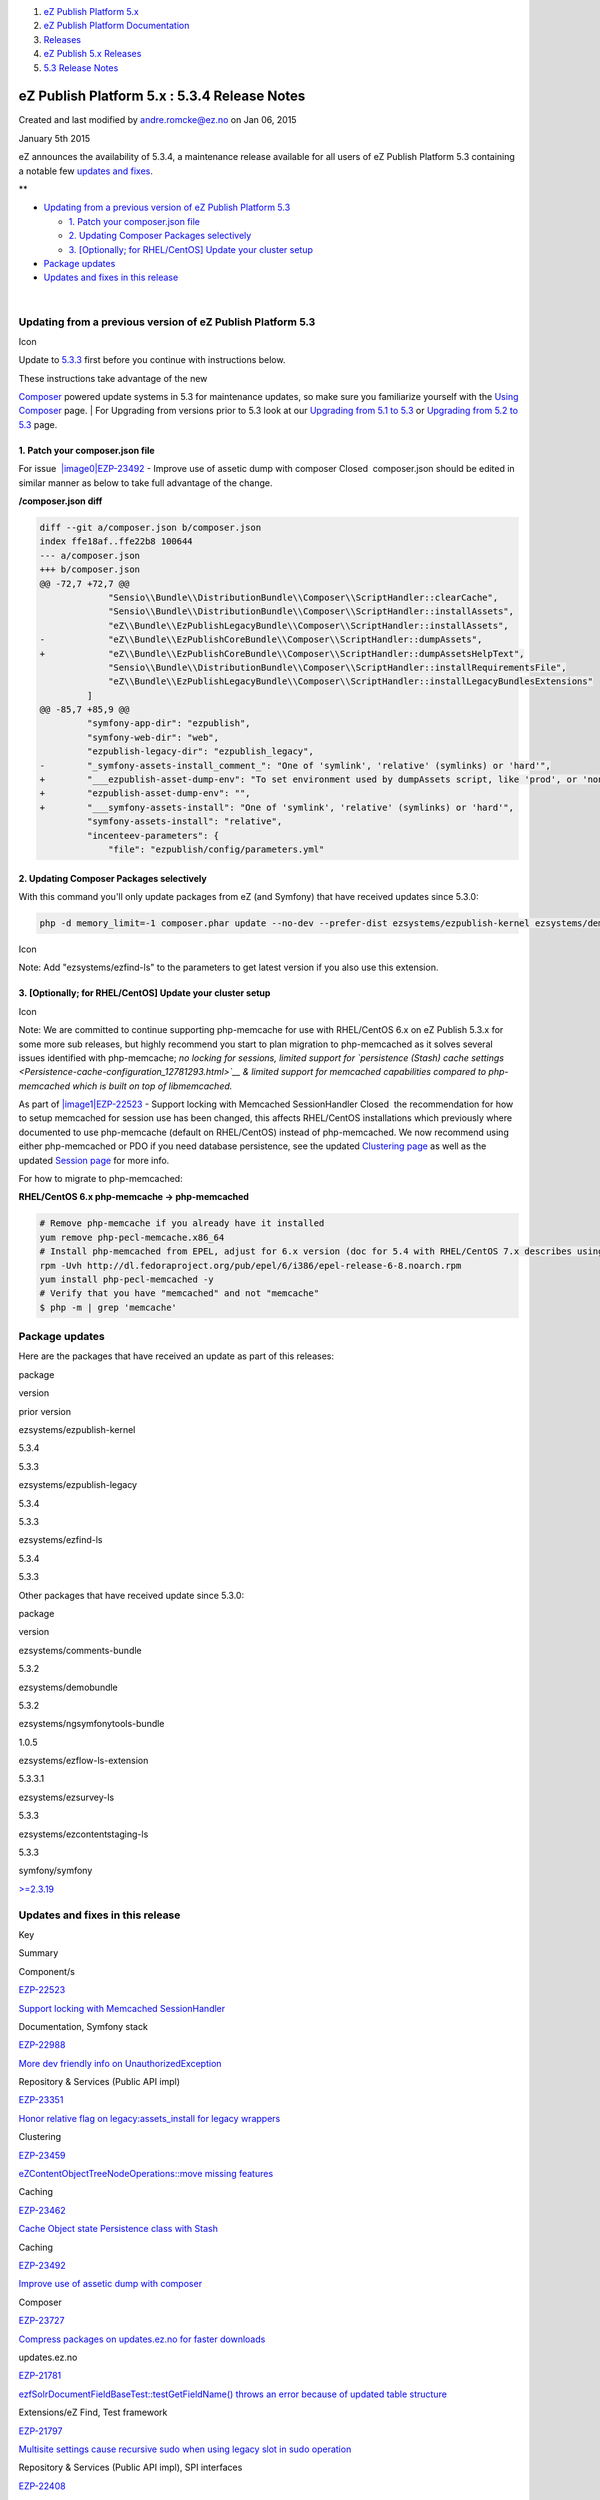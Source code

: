 #. `eZ Publish Platform 5.x <index.html>`__
#. `eZ Publish Platform
   Documentation <eZ-Publish-Platform-Documentation_1114149.html>`__
#. `Releases <Releases_26674851.html>`__
#. `eZ Publish 5.x Releases <eZ-Publish-5.x-Releases_12781017.html>`__
#. `5.3 Release Notes <5.3-Release-Notes_23527462.html>`__

eZ Publish Platform 5.x : 5.3.4 Release Notes
=============================================

Created and last modified by andre.romcke@ez.no on Jan 06, 2015

January 5th 2015
                

eZ announces the availability of 5.3.4, a maintenance release available
for all users of eZ Publish Platform 5.3 containing a notable few
`updates and fixes <5.3.4-Release-Notes_25985326.html>`__.

 

**

-  `Updating from a previous version of eZ Publish Platform
   5.3 <#id-5.3.4ReleaseNotes-UpdatingfromapreviousversionofeZPublishPlatform5.3>`__

   -  `1. Patch your composer.json
      file <#id-5.3.4ReleaseNotes-1.Patchyourcomposer.jsonfile>`__
   -  `2. Updating Composer Packages
      selectively <#id-5.3.4ReleaseNotes-2.UpdatingComposerPackagesselectively>`__
   -  `3. [Optionally; for RHEL/CentOS] Update your cluster
      setup <#id-5.3.4ReleaseNotes-memcached3.[Optionally;forRHEL/CentOS]Updateyourclustersetup>`__

-  `Package updates <#id-5.3.4ReleaseNotes-packagesPackageupdates>`__
-  `Updates and fixes in this
   release <#id-5.3.4ReleaseNotes-updatesUpdatesandfixesinthisrelease>`__

| 

Updating from a previous version of eZ Publish Platform 5.3
-----------------------------------------------------------

Icon

Update to \ `5.3.3 <5.3.3-Release-Notes_23528625.html>`__ first before
you continue with instructions below.

| These instructions take advantage of the new
`Composer <https://getcomposer.org/>`__ powered update systems in 5.3
for maintenance updates, so make sure you familiarize yourself with the
`Using Composer <Using-Composer_23527865.html>`__ page.
| For Upgrading from versions prior to 5.3 look at our `Upgrading from
5.1 to 5.3 <Upgrading-from-5.1-to-5.3_21299688.html>`__ or `Upgrading
from 5.2 to 5.3 <Upgrading-from-5.2-to-5.3_19891003.html>`__ page.

1. Patch your composer.json file
~~~~~~~~~~~~~~~~~~~~~~~~~~~~~~~~

For issue  `|image0|\ EZP-23492 <https://jira.ez.no/browse/EZP-23492>`__
- Improve use of assetic dump with composer Closed  composer.json should
be edited in similar manner as below to take full advantage of the
change.

**/composer.json diff**

.. code:: theme:

    diff --git a/composer.json b/composer.json
    index ffe18af..ffe22b8 100644
    --- a/composer.json
    +++ b/composer.json
    @@ -72,7 +72,7 @@
                 "Sensio\\Bundle\\DistributionBundle\\Composer\\ScriptHandler::clearCache",
                 "Sensio\\Bundle\\DistributionBundle\\Composer\\ScriptHandler::installAssets",
                 "eZ\\Bundle\\EzPublishLegacyBundle\\Composer\\ScriptHandler::installAssets",
    -            "eZ\\Bundle\\EzPublishCoreBundle\\Composer\\ScriptHandler::dumpAssets",
    +            "eZ\\Bundle\\EzPublishCoreBundle\\Composer\\ScriptHandler::dumpAssetsHelpText",
                 "Sensio\\Bundle\\DistributionBundle\\Composer\\ScriptHandler::installRequirementsFile",
                 "eZ\\Bundle\\EzPublishLegacyBundle\\Composer\\ScriptHandler::installLegacyBundlesExtensions"
             ]
    @@ -85,7 +85,9 @@
             "symfony-app-dir": "ezpublish",
             "symfony-web-dir": "web",
             "ezpublish-legacy-dir": "ezpublish_legacy",
    -        "_symfony-assets-install_comment_": "One of 'symlink', 'relative' (symlinks) or 'hard'",
    +        "___ezpublish-asset-dump-env": "To set environment used by dumpAssets script, like 'prod', or 'none' to skip",
    +        "ezpublish-asset-dump-env": "",
    +        "___symfony-assets-install": "One of 'symlink', 'relative' (symlinks) or 'hard'",
             "symfony-assets-install": "relative",
             "incenteev-parameters": {
                 "file": "ezpublish/config/parameters.yml"

2. Updating Composer Packages selectively
~~~~~~~~~~~~~~~~~~~~~~~~~~~~~~~~~~~~~~~~~

With this command you'll only update packages from eZ (and Symfony) that
have received updates since 5.3.0:

.. code:: theme:

    php -d memory_limit=-1 composer.phar update --no-dev --prefer-dist ezsystems/ezpublish-kernel ezsystems/demobundle ezsystems/ezpublish-legacy symfony/symfony

Icon

Note: Add "ezsystems/ezfind-ls" to the parameters to get latest version
if you also use this extension.

3. [Optionally; for RHEL/CentOS] Update your cluster setup
~~~~~~~~~~~~~~~~~~~~~~~~~~~~~~~~~~~~~~~~~~~~~~~~~~~~~~~~~~

Icon

Note: We are committed to continue supporting php-memcache for use with
RHEL/CentOS 6.x on eZ Publish 5.3.x for some more sub releases, but
highly recommend you start to plan migration to php-memcached as it
solves several issues identified with php-memcache; *no locking for
sessions, limited support for `persistence (Stash) cache
settings <Persistence-cache-configuration_12781293.html>`__ & limited
support for memcached capabilities compared to php-memcached which is
built on top of libmemcached.*

As part of 
`|image1|\ EZP-22523 <https://jira.ez.no/browse/EZP-22523>`__ - Support
locking with Memcached SessionHandler Closed  the recommendation for how
to setup memcached for session use has been changed, this affects
RHEL/CentOS installations which previously where documented to use
php-memcache (default on RHEL/CentOS) instead of php-memcached. We now
recommend using either php-memcached or PDO if you need database
persistence, see the updated `Clustering
page <Clustering_25985700.html>`__ as well as the updated `Session
page <Session_8323282.html>`__ for more info.

For how to migrate to php-memcached:

**RHEL/CentOS 6.x php-memcache -> php-memcached**

.. code:: theme:

    # Remove php-memcache if you already have it installed
    yum remove php-pecl-memcache.x86_64
    # Install php-memcached from EPEL, adjust for 6.x version (doc for 5.4 with RHEL/CentOS 7.x describes using PECL, but that does not work with 6.x)
    rpm -Uvh http://dl.fedoraproject.org/pub/epel/6/i386/epel-release-6-8.noarch.rpm
    yum install php-pecl-memcached -y
    # Verify that you have "memcached" and not "memcache"
    $ php -m | grep 'memcache'

Package updates
---------------

Here are the packages that have received an update as part of this
releases:

package

version

prior version

ezsystems/ezpublish-kernel

5.3.4

5.3.3

ezsystems/ezpublish-legacy

5.3.4

5.3.3

ezsystems/ezfind-ls

5.3.4

5.3.3

Other packages that have received update since 5.3.0:

package

version

ezsystems/comments-bundle

5.3.2

ezsystems/demobundle

5.3.2

ezsystems/ngsymfonytools-bundle

1.0.5

ezsystems/ezflow-ls-extension

5.3.3.1

ezsystems/ezsurvey-ls

5.3.3

ezsystems/ezcontentstaging-ls

5.3.3

symfony/symfony

`>=2.3.19 <http://symfony.com/blog/category/releases>`__

 

Updates and fixes in this release
---------------------------------

Key

Summary

Component/s

`EZP-22523 <https://jira.ez.no/browse/EZP-22523>`__

`Support locking with Memcached
SessionHandler <https://jira.ez.no/browse/EZP-22523>`__

Documentation, Symfony stack

`EZP-22988 <https://jira.ez.no/browse/EZP-22988>`__

`More dev friendly info on
UnauthorizedException <https://jira.ez.no/browse/EZP-22988>`__

Repository & Services (Public API impl)

`EZP-23351 <https://jira.ez.no/browse/EZP-23351>`__

`Honor relative flag on legacy:assets\_install for legacy
wrappers <https://jira.ez.no/browse/EZP-23351>`__

Clustering

`EZP-23459 <https://jira.ez.no/browse/EZP-23459>`__

`eZContentObjectTreeNodeOperations::move missing
features <https://jira.ez.no/browse/EZP-23459>`__

Caching

`EZP-23462 <https://jira.ez.no/browse/EZP-23462>`__

`Cache Object state Persistence class with
Stash <https://jira.ez.no/browse/EZP-23462>`__

Caching

`EZP-23492 <https://jira.ez.no/browse/EZP-23492>`__

`Improve use of assetic dump with
composer <https://jira.ez.no/browse/EZP-23492>`__

Composer

`EZP-23727 <https://jira.ez.no/browse/EZP-23727>`__

`Compress packages on updates.ez.no for faster
downloads <https://jira.ez.no/browse/EZP-23727>`__

updates.ez.no

`EZP-21781 <https://jira.ez.no/browse/EZP-21781>`__

`ezfSolrDocumentFieldBaseTest::testGetFieldName() throws an error
because of updated table
structure <https://jira.ez.no/browse/EZP-21781>`__

Extensions/eZ Find, Test framework

`EZP-21797 <https://jira.ez.no/browse/EZP-21797>`__

`Multisite settings cause recursive sudo when using legacy slot in sudo
operation <https://jira.ez.no/browse/EZP-21797>`__

Repository & Services (Public API impl), SPI interfaces

`EZP-22408 <https://jira.ez.no/browse/EZP-22408>`__

`Deleting a content does not remove references to this content in
relation(list) fields <https://jira.ez.no/browse/EZP-22408>`__

Legacy Storage engine, Repository & Services (Public API impl), Symfony
stack

`EZP-22982 <https://jira.ez.no/browse/EZP-22982>`__

`/content/treemenu throws PHP notices with
nginx <https://jira.ez.no/browse/EZP-22982>`__

Administration Interface

`EZP-23003 <https://jira.ez.no/browse/EZP-23003>`__

`User is logged out after first (multi)upload with
ezfind <https://jira.ez.no/browse/EZP-23003>`__

Extensions/eZ Find, Extensions/eZ MultiUpload

`EZP-23027 <https://jira.ez.no/browse/EZP-23027>`__

`Session files not being removed/cleaned
up <https://jira.ez.no/browse/EZP-23027>`__

Documentation, Symfony stack

`EZP-23287 <https://jira.ez.no/browse/EZP-23287>`__

`empty Image FieldType triggers
twig\_error\_runtime <https://jira.ez.no/browse/EZP-23287>`__

Symfony stack

`EZP-23349 <https://jira.ez.no/browse/EZP-23349>`__

`Property "id" on Image\\Value is filled with wrong
value <https://jira.ez.no/browse/EZP-23349>`__

Field types

`EZP-23389 <https://jira.ez.no/browse/EZP-23389>`__

`ezcMailComposer bug when sending e-mails with long name and Norwegian
characters <https://jira.ez.no/browse/EZP-23389>`__

Misc

`EZP-23412 <https://jira.ez.no/browse/EZP-23412>`__

`Setting the section seems to avoid the delayed indexing
procedure <https://jira.ez.no/browse/EZP-23412>`__

Administration Interface, Extensions/eZ Find

`EZP-23424 <https://jira.ez.no/browse/EZP-23424>`__

`Public API loadContentByRemoteId returns wrong content due to stale
cache <https://jira.ez.no/browse/EZP-23424>`__

Administration Interface, Caching, Legacy Storage engine, Public API
interfaces

`EZP-23425 <https://jira.ez.no/browse/EZP-23425>`__

`Pasting at the end of paragraph in Chrome put the text at the
beginning <https://jira.ez.no/browse/EZP-23425>`__

Extensions/eZ Online Editor

`EZP-23447 <https://jira.ez.no/browse/EZP-23447>`__

`ServiceNotFoundException: ezpublish.fieldtype.ezbinaryfile.ioservice
after update. <https://jira.ez.no/browse/EZP-23447>`__

Documentation, Field types, Symfony stack

`EZP-23463 <https://jira.ez.no/browse/EZP-23463>`__

`bin/scripts/rhel/solr restart & stop does not
work <https://jira.ez.no/browse/EZP-23463>`__

Extensions/eZ Find

`EZP-23474 <https://jira.ez.no/browse/EZP-23474>`__

`LegacyEmbedScriptCommand doesn't activate the
LegacyBundles <https://jira.ez.no/browse/EZP-23474>`__

`EZP-23478 <https://jira.ez.no/browse/EZP-23478>`__

`ezinfo/about redirected after each form
post <https://jira.ez.no/browse/EZP-23478>`__

Misc

`EZP-23480 <https://jira.ez.no/browse/EZP-23480>`__

`Error in json response when uploading
file <https://jira.ez.no/browse/EZP-23480>`__

Administration Interface

`EZP-23483 <https://jira.ez.no/browse/EZP-23483>`__

`Language Switcher does not work properly when using PathPrefix in pure
legacy <https://jira.ez.no/browse/EZP-23483>`__

`EZP-23486 <https://jira.ez.no/browse/EZP-23486>`__

`Preview always falls back to
Legacy <https://jira.ez.no/browse/EZP-23486>`__

Symfony stack

`EZP-23491 <https://jira.ez.no/browse/EZP-23491>`__

`eZCache: clear-tag won't work with multiple
tags <https://jira.ez.no/browse/EZP-23491>`__

Caching, Documentation

`EZP-23497 <https://jira.ez.no/browse/EZP-23497>`__

`Workflow Event / Multiplexer: can not remove user groups from "Users
without workflow IDs" <https://jira.ez.no/browse/EZP-23497>`__

Workflows

`EZP-23499 <https://jira.ez.no/browse/EZP-23499>`__

`Fatal error if you try to remove class with a nonexistent
datatype <https://jira.ez.no/browse/EZP-23499>`__

Administration Interface

`EZP-23505 <https://jira.ez.no/browse/EZP-23505>`__

`Router generates wrong URL without
vhost <https://jira.ez.no/browse/EZP-23505>`__

`EZP-23511 <https://jira.ez.no/browse/EZP-23511>`__

`EZ Si Vhost issues on Apache
2.4 <https://jira.ez.no/browse/EZP-23511>`__

Documentation, Legacy extensions

`EZP-23516 <https://jira.ez.no/browse/EZP-23516>`__

`Language switcher and legacy
module <https://jira.ez.no/browse/EZP-23516>`__

Language

`EZP-23517 <https://jira.ez.no/browse/EZP-23517>`__

`Excluded uri prefixes result in redirect
loop <https://jira.ez.no/browse/EZP-23517>`__

Symfony stack

`EZP-23527 <https://jira.ez.no/browse/EZP-23527>`__

`ezdatetime with no default value causes class edit to
fail <https://jira.ez.no/browse/EZP-23527>`__

Field types, Legacy IO

`EZP-23528 <https://jira.ez.no/browse/EZP-23528>`__

`eZContentObjectTreeNode::createAttributeFilterSQLStrings() returns
invalid 'in'/'not in' SQL
statements <https://jira.ez.no/browse/EZP-23528>`__

Database related

`EZP-23529 <https://jira.ez.no/browse/EZP-23529>`__

`Storing a draft with a bad object relation link should not create an
entry in ezcontentobject\_link <https://jira.ez.no/browse/EZP-23529>`__

Extensions/eZ Online Editor

`EZP-23532 <https://jira.ez.no/browse/EZP-23532>`__

`Languages lost from content when using
packages <https://jira.ez.no/browse/EZP-23532>`__

Packages

`EZP-23552 <https://jira.ez.no/browse/EZP-23552>`__

`Symfony cache won't be cleaned if Legacy ViewCaching is
disabled <https://jira.ez.no/browse/EZP-23552>`__

Caching, Symfony stack

`EZP-23553 <https://jira.ez.no/browse/EZP-23553>`__

`Checking for existence of legacy templates does not
work <https://jira.ez.no/browse/EZP-23553>`__

Symfony stack, Template language

`EZP-23578 <https://jira.ez.no/browse/EZP-23578>`__

`Fatal error in LocationService copy/move when content/read has
limitations <https://jira.ez.no/browse/EZP-23578>`__

Permissions, Repository & Services (Public API impl)

`EZP-23579 <https://jira.ez.no/browse/EZP-23579>`__

`As a Sysadmin I want to have official Apache configuration bundled with
the code <https://jira.ez.no/browse/EZP-23579>`__

Documentation

`EZP-23594 <https://jira.ez.no/browse/EZP-23594>`__

`It's not possible to use custom controllers for embed (inline) views in
XmlText field type <https://jira.ez.no/browse/EZP-23594>`__

Symfony stack

`EZP-23595 <https://jira.ez.no/browse/EZP-23595>`__

`PDOException in UserService createUser(): Integrity constraint
violation <https://jira.ez.no/browse/EZP-23595>`__

Repository & Services (Public API impl)

`EZP-23599 <https://jira.ez.no/browse/EZP-23599>`__

`Legacy search location gateway is not correctly quoting depth
column <https://jira.ez.no/browse/EZP-23599>`__

Legacy Storage engine

`EZP-23603 <https://jira.ez.no/browse/EZP-23603>`__

`eZ Find: "Hidden by superior" nodes not indexed when parent is
hidden/unhidden in frontend <https://jira.ez.no/browse/EZP-23603>`__

Extensions/eZ Find

`EZP-23604 <https://jira.ez.no/browse/EZP-23604>`__

`Error installing package <https://jira.ez.no/browse/EZP-23604>`__

Administration Interface, Packages

`EZP-23606 <https://jira.ez.no/browse/EZP-23606>`__

`View parameter named "node" overrides $node variable in legacy
template <https://jira.ez.no/browse/EZP-23606>`__

`EZP-23607 <https://jira.ez.no/browse/EZP-23607>`__

`content versionview displays wrong published version in object
information <https://jira.ez.no/browse/EZP-23607>`__

Administration Interface

`EZP-23620 <https://jira.ez.no/browse/EZP-23620>`__

`Segmentation fault error when copying
subtree <https://jira.ez.no/browse/EZP-23620>`__

Legacy IO

`EZP-23643 <https://jira.ez.no/browse/EZP-23643>`__

`Search with permissions off results in
UnauthorizedException <https://jira.ez.no/browse/EZP-23643>`__

Repository & Services (Public API impl)

`EZP-23651 <https://jira.ez.no/browse/EZP-23651>`__

`EZ Si missing
/var/[^]+/cache/public <https://jira.ez.no/browse/EZP-23651>`__

Legacy extensions

`EZP-23672 <https://jira.ez.no/browse/EZP-23672>`__

`content versionview displays wrong modifier name in object
information <https://jira.ez.no/browse/EZP-23672>`__

Administration Interface

`EZP-23676 <https://jira.ez.no/browse/EZP-23676>`__

`Configuration Converter generates invalid URI matching
configuration <https://jira.ez.no/browse/EZP-23676>`__

Install

`EZP-23681 <https://jira.ez.no/browse/EZP-23681>`__

`eZ Find: moving a node does not re-index its children with delayed
indexing <https://jira.ez.no/browse/EZP-23681>`__

Extensions/eZ Find

`EZP-23683 <https://jira.ez.no/browse/EZP-23683>`__

`Symfony starts always a session on
legacy\_mode <https://jira.ez.no/browse/EZP-23683>`__

Legacy IO, Symfony stack

`EZP-23687 <https://jira.ez.no/browse/EZP-23687>`__

`Notice when running "$phpbin runcronjobs.php
monitor" <https://jira.ez.no/browse/EZP-23687>`__

Cronjobs, Extensions/eZ Network

`EZP-23703 <https://jira.ez.no/browse/EZP-23703>`__

`Impossible to update only the name of a
section <https://jira.ez.no/browse/EZP-23703>`__

PlatformUI, Symfony stack

`57
issues <https://jira.ez.no/secure/IssueNavigator.jspa?reset=true&jqlQuery=project%3DEZP+AND+fixVersion+in+%28+%225.3.4%22+%29+AND+type+in+%28+Bug%2C+Story%2C+Improvement%29+ORDER+BY+issuetype+DESC%2C+key+ASC+>`__

 

 

Attachments:
------------

| |image2|
`Getting-Started-with-eZ-Publish-Platform.jpg <attachments/25985326/26378270.jpg>`__
(image/jpeg)

Document generated by Confluence on Mar 03, 2015 15:13

.. |image0| image:: https://jira.ez.no/images/icons/issuetypes/improvement.png
.. |image1| image:: https://jira.ez.no/images/icons/issuetypes/story.png
.. |image2| image:: images/icons/bullet_blue.gif
